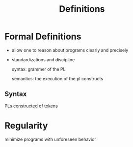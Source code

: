 #+title: Definitions

* Formal Definitions
- allow one to reason about programs clearly and precisely
- standardizations and discipline

  syntax: grammer of the PL

  semantics: the execution of the pl constructs

** Syntax
PLs constructed of tokens

* Regularity
minimize programs with unforeseen behavior
